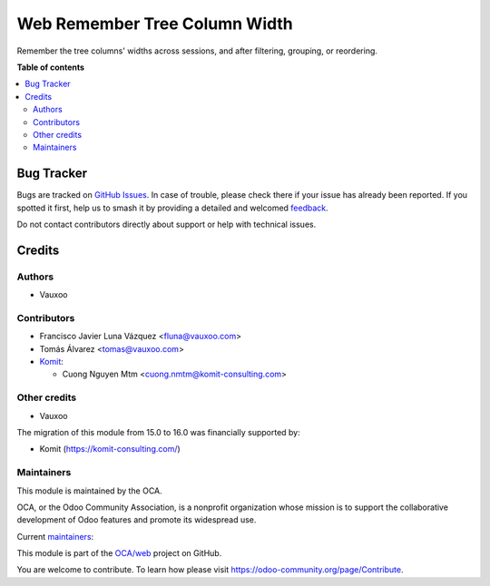 ==============================
Web Remember Tree Column Width
==============================

.. 
   !!!!!!!!!!!!!!!!!!!!!!!!!!!!!!!!!!!!!!!!!!!!!!!!!!!!
   !! This file is generated by oca-gen-addon-readme !!
   !! changes will be overwritten.                   !!
   !!!!!!!!!!!!!!!!!!!!!!!!!!!!!!!!!!!!!!!!!!!!!!!!!!!!
   !! source digest: sha256:13342577539a6c70ca648db63c08e26c3f8141832217180d9d6c95e15fcc39cd
   !!!!!!!!!!!!!!!!!!!!!!!!!!!!!!!!!!!!!!!!!!!!!!!!!!!!

.. |badge1| image:: https://img.shields.io/badge/maturity-Beta-yellow.png
    :target: https://odoo-community.org/page/development-status
    :alt: Beta
.. |badge2| image:: https://img.shields.io/badge/licence-LGPL--3-blue.png
    :target: http://www.gnu.org/licenses/lgpl-3.0-standalone.html
    :alt: License: LGPL-3
.. |badge3| image:: https://img.shields.io/badge/github-OCA%2Fweb-lightgray.png?logo=github
    :target: https://github.com/OCA/web/tree/16.0/web_remember_tree_column_width
    :alt: OCA/web
.. |badge4| image:: https://img.shields.io/badge/weblate-Translate%20me-F47D42.png
    :target: https://translation.odoo-community.org/projects/web-16-0/web-16-0-web_remember_tree_column_width
    :alt: Translate me on Weblate
.. |badge5| image:: https://img.shields.io/badge/runboat-Try%20me-875A7B.png
    :target: https://runboat.odoo-community.org/builds?repo=OCA/web&target_branch=16.0
    :alt: Try me on Runboat

|badge1| |badge2| |badge3| |badge4| |badge5|

Remember the tree columns' widths across sessions, and after filtering, grouping, or reordering.

**Table of contents**

.. contents::
   :local:

Bug Tracker
===========

Bugs are tracked on `GitHub Issues <https://github.com/OCA/web/issues>`_.
In case of trouble, please check there if your issue has already been reported.
If you spotted it first, help us to smash it by providing a detailed and welcomed
`feedback <https://github.com/OCA/web/issues/new?body=module:%20web_remember_tree_column_width%0Aversion:%2016.0%0A%0A**Steps%20to%20reproduce**%0A-%20...%0A%0A**Current%20behavior**%0A%0A**Expected%20behavior**>`_.

Do not contact contributors directly about support or help with technical issues.

Credits
=======

Authors
~~~~~~~

* Vauxoo

Contributors
~~~~~~~~~~~~

* Francisco Javier Luna Vázquez <fluna@vauxoo.com>
* Tomás Álvarez <tomas@vauxoo.com>
* `Komit <https://komit-consulting.com/>`_:

  * Cuong Nguyen Mtm <cuong.nmtm@komit-consulting.com>

Other credits
~~~~~~~~~~~~~

* Vauxoo

The migration of this module from 15.0 to 16.0 was financially supported by:

* Komit (https://komit-consulting.com/)

Maintainers
~~~~~~~~~~~

This module is maintained by the OCA.

.. image:: https://odoo-community.org/logo.png
   :alt: Odoo Community Association
   :target: https://odoo-community.org

OCA, or the Odoo Community Association, is a nonprofit organization whose
mission is to support the collaborative development of Odoo features and
promote its widespread use.

.. |maintainer-frahikLV| image:: https://github.com/frahikLV.png?size=40px
    :target: https://github.com/frahikLV
    :alt: frahikLV
.. |maintainer-luisg123v| image:: https://github.com/luisg123v.png?size=40px
    :target: https://github.com/luisg123v
    :alt: luisg123v
.. |maintainer-cuongnmtm| image:: https://github.com/cuongnmtm.png?size=40px
    :target: https://github.com/cuongnmtm
    :alt: cuongnmtm

Current `maintainers <https://odoo-community.org/page/maintainer-role>`__:

|maintainer-frahikLV| |maintainer-luisg123v| |maintainer-cuongnmtm| 

This module is part of the `OCA/web <https://github.com/OCA/web/tree/16.0/web_remember_tree_column_width>`_ project on GitHub.

You are welcome to contribute. To learn how please visit https://odoo-community.org/page/Contribute.
